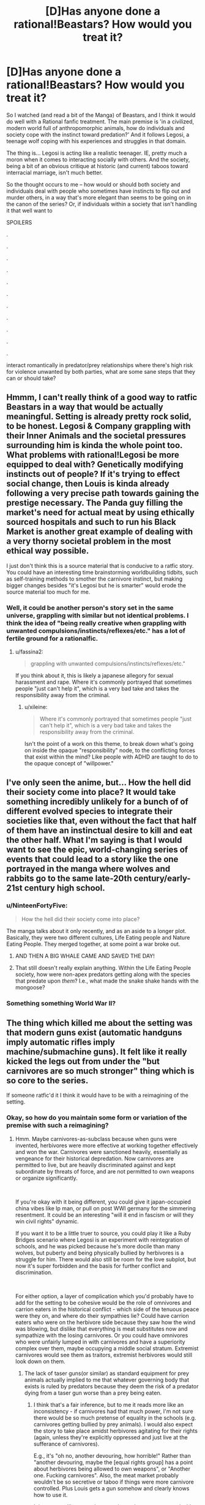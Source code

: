 #+TITLE: [D]Has anyone done a rational!Beastars? How would you treat it?

* [D]Has anyone done a rational!Beastars? How would you treat it?
:PROPERTIES:
:Author: Gavinfoxx
:Score: 25
:DateUnix: 1588881223.0
:DateShort: 2020-May-08
:END:
So I watched (and read a bit of the Manga) of Beastars, and I think it would do well with a Rational fanfic treatment. The main premise is 'in a civilized, modern world full of anthropomorphic animals, how do individuals and society cope with the instinct toward predation?' And it follows Legosi, a teenage wolf coping with his experiences and struggles in that domain.

The thing is... Legosi is acting like a realistic teenager. IE, pretty much a moron when it comes to interacting socially with others. And the society, being a bit of an obvious critique at historic (and current) taboos toward interracial marriage, isn't much better.

So the thought occurs to me -- how would or should both society and individuals deal with people who sometimes have instincts to flip out and murder others, in a way that's more elegant than seems to be going on in the canon of the series? Or, if individuals within a society that isn't handling it that well want to

SPOILERS

.

.

.

.

.

.

.

.

.

.

.

interact romantically in predator/prey relationships where there's high risk for violence unwanted by both parties, what are some sane steps that they can or should take?


** Hmmm, I can't really think of a good way to ratfic Beastars in a way that would be actually meaningful. Setting is already pretty rock solid, to be honest. Legosi & Company grappling with their Inner Animals and the societal pressures surrounding him is kinda the whole point too. What problems with rational!Legosi be more equipped to deal with? Genetically modifying instincts out of people? If it's trying to effect social change, then Louis is kinda already following a very precise path towards gaining the prestige necessary. The Panda guy filling the market's need for actual meat by using ethically sourced hospitals and such to run his Black Market is another great example of dealing with a very thorny societal problem in the most ethical way possible.

I just don't think this is a source material that is conducive to a ratfic story. You could have an interesting time brainstorming worldbuilding tidbits, such as self-training methods to smother the carnivore instinct, but making bigger changes besides "it's Legosi but he is smarter" would erode the source material too much for me.
:PROPERTIES:
:Author: XxChronOblivionxX
:Score: 15
:DateUnix: 1588888644.0
:DateShort: 2020-May-08
:END:

*** Well, it could be another person's story set in the same universe, grappling with similar but not identical problems. I think the idea of "being really creative when grappling with unwanted compulsions/instincts/reflexes/etc." has a lot of fertile ground for a rationalfic.
:PROPERTIES:
:Author: Gavinfoxx
:Score: 4
:DateUnix: 1588889322.0
:DateShort: 2020-May-08
:END:

**** u/fassina2:
#+begin_quote
  grappling with unwanted compulsions/instincts/reflexes/etc."
#+end_quote

If you think about it, this is likely a japanese allegory for sexual harassment and rape. Where it's commonly portrayed that sometimes people "just can't help it", which is a very bad take and takes the responsibility away from the criminal.
:PROPERTIES:
:Author: fassina2
:Score: 3
:DateUnix: 1589021770.0
:DateShort: 2020-May-09
:END:

***** u/xileine:
#+begin_quote
  Where it's commonly portrayed that sometimes people "just can't help it", which is a very bad take and takes the responsibility away from the criminal.
#+end_quote

Isn't the point of a work on this theme, to break down what's going on inside the opaque "responsibility" node, to the conflicting forces that exist within the mind? Like people with ADHD are taught to do to the opaque concept of "willpower."
:PROPERTIES:
:Author: xileine
:Score: 4
:DateUnix: 1589049955.0
:DateShort: 2020-May-09
:END:


** I've only seen the anime, but... How the hell did their society come into place? It would take something incredibly unlikely for a bunch of of different evolved species to integrate their societies like that, even without the fact that half of them have an instinctual desire to kill and eat the other half. What I'm saying is that I would want to see the epic, world-changing series of events that could lead to a story like the one portrayed in the manga where wolves and rabbits go to the same late-20th century/early-21st century high school.
:PROPERTIES:
:Author: inexacterminology
:Score: 24
:DateUnix: 1588889945.0
:DateShort: 2020-May-08
:END:

*** u/NinteenFortyFive:
#+begin_quote
  How the hell did their society come into place?
#+end_quote

The manga talks about it only recently, and as an aside to a longer plot. Basically, they were two different cultures, Life Eating people and Nature Eating People. They merged together, at some point a war broke out.
:PROPERTIES:
:Author: NinteenFortyFive
:Score: 6
:DateUnix: 1588900690.0
:DateShort: 2020-May-08
:END:

**** AND THEN A BIG WHALE CAME AND SAVED THE DAY!
:PROPERTIES:
:Author: Wireless-Wizard
:Score: 2
:DateUnix: 1589032009.0
:DateShort: 2020-May-09
:END:


**** That still doesn't really explain anything. Within the Life Eating People society, how were non-apex predators getting along with the species that predate upon /them/? I.e., what made the snake shake hands with the mongoose?
:PROPERTIES:
:Author: xileine
:Score: 2
:DateUnix: 1589050129.0
:DateShort: 2020-May-09
:END:


*** Something something World War II?
:PROPERTIES:
:Author: Gavinfoxx
:Score: 1
:DateUnix: 1588899431.0
:DateShort: 2020-May-08
:END:


** The thing which killed me about the setting was that modern guns exist (automatic handguns imply automatic rifles imply machine/submachine guns). It felt like it really kicked the legs out from under the "but carnivores are so much stronger" thing which is so core to the series.

If someone ratfic'd it I think it would have to be with a reimagining of the setting.
:PROPERTIES:
:Author: u_PM_me_nihilism
:Score: 3
:DateUnix: 1588900462.0
:DateShort: 2020-May-08
:END:

*** Okay, so how do you maintain some form or variation of the premise with such a reimagining?
:PROPERTIES:
:Author: Gavinfoxx
:Score: 1
:DateUnix: 1588900617.0
:DateShort: 2020-May-08
:END:

**** Hmm. Maybe carnivores-as-subclass because when guns were invented, herbivores were more effective at working together effectively and won the war. Carnivores were sanctioned heavily, essentially as vengeance for their historical depredation. Now carnivores are permitted to live, but are heavily discriminated against and kept subordinate by threats of force, and are not permitted to own weapons or organize significantly.

​

If you're okay with it being different, you could give it japan-occupied china vibes like Ip man, or pull on post WWI germany for the simmering resentment. It could be an interesting "will it end in fascism or will they win civil rights" dynamic.

If you want it to be a little truer to source, you could play it like a Ruby Bridges scenario where Legosi is an experiment with reintegration of schools, and he was picked because he's more docile than many wolves, but puberty and being physically bullied by herbivores is a struggle for him. There would also still be room for the love subplot, but now it's super forbidden and the basis for further conflict and discrimination.

​

For either option, a layer of complication which you'd probably have to add for the setting to be cohesive would be the role of omnivores and carrion eaters in the historical conflict - which side of the tenuous peace were they on, and where do their sympathies lie? Could have carrion eaters who were on the herbivore side because they saw how the wind was blowing, but dislike that everything is meat substitutes now and sympathize with the losing carnivores. Or you could have omnivores who were unfairly lumped in with carnivores and have a superiority complex over them, maybe occupying a middle social stratum. Extremist carnivores would see them as traitors, extremist herbivores would still look down on them.
:PROPERTIES:
:Author: u_PM_me_nihilism
:Score: 8
:DateUnix: 1588904332.0
:DateShort: 2020-May-08
:END:

***** The lack of taser guns(or similar) as standard equipment for prey animals actually implied to me that whatever governing body that exists is ruled by predators because they deem the risk of a predator dying from a taser gun worse than a prey being eaten.
:PROPERTIES:
:Author: Sonderjye
:Score: 7
:DateUnix: 1588937105.0
:DateShort: 2020-May-08
:END:

****** I think that's a fair inference, but to me it reads more like an inconsistency - if carnivores had that much power, I'm not sure there would be so much pretense of equality in the schools (e.g. carnivores getting bullied by prey animals). I would also expect the story to take place amidst herbivores agitating for their rights (again, unless they're explicitly oppressed and just live at the sufferance of carnivores).

E.g., it's "oh no, another devouring, how horrible!" Rather than "another devouring, maybe the [equal rights group] has a point about herbivores being allowed to own weapons", or "Another one. Fucking carnivores". Also, the meat market probably wouldn't be so secretive or taboo if things were more carnivore controlled. Plus Louis gets a gun somehow and clearly knows how to use it.

It just seems like canon beastars is much more concerned with telling its coming of age and star crossed romance story than it is with following through on its setting and social commentary.
:PROPERTIES:
:Author: u_PM_me_nihilism
:Score: 2
:DateUnix: 1588952328.0
:DateShort: 2020-May-08
:END:

******* u/xileine:
#+begin_quote
  if carnivores had that much power, I'm not sure there would be so much pretense of equality in the schools (e.g. carnivores getting bullied by prey animals).
#+end_quote

What if it was that carnivores are elected by a mostly-herbivorous base? Because, y'know, food web---fewer of each species as nutritional demand goes up. (Now it's essentially a class allegory: 99% of voters are in, well, the 99%, but almost all candidates come from the wealthy "political class", because you get taught politics at your daddy's knee.)

Also, what if this dynamic was only stable for international-realpolitik reasons? (I.e., if herbivores elected carnivores to represent them, because they think carnivores are better at intimidating /other countries'/ also-mostly-herbivore populations into cooperation/trade concessions/etc.? Or also, that the richer herbivores that run PACs, would think that carnivores would make more effective leaders in potential wartime---which might always be simmering in such a world---due to their ability to intimidate /their own/ populations [and their appropriations committees] into a high-budgeted war footing more quickly?)
:PROPERTIES:
:Author: xileine
:Score: 2
:DateUnix: 1589050338.0
:DateShort: 2020-May-09
:END:


****** That seems plausible. The civilization is very predator-friendly...
:PROPERTIES:
:Author: Gavinfoxx
:Score: 1
:DateUnix: 1588949777.0
:DateShort: 2020-May-08
:END:


***** What are your opinions of this with regards to the unworkability of the original Zootopia plot, which had people heavily distrusting carnivores from the get-go and was much darker?
:PROPERTIES:
:Author: Gavinfoxx
:Score: 1
:DateUnix: 1588905536.0
:DateShort: 2020-May-08
:END:

****** Never actually saw zootopia. What was the OG plot?
:PROPERTIES:
:Author: u_PM_me_nihilism
:Score: 2
:DateUnix: 1588910396.0
:DateShort: 2020-May-08
:END:

******* The original plot had the herbivores living in fear of the carnivores, and all the carnivores had to wear these collars that electrically shocked them into submission every time they got too excited for any reason.
:PROPERTIES:
:Author: Gavinfoxx
:Score: 1
:DateUnix: 1588911160.0
:DateShort: 2020-May-08
:END:


***** u/thrawnca:
#+begin_quote
  herbivores were more effective at working together effectively and won the war.
#+end_quote

Logically, they would also have to outnumber carnivores by a large margin.
:PROPERTIES:
:Author: thrawnca
:Score: 1
:DateUnix: 1588914161.0
:DateShort: 2020-May-08
:END:

****** Yep, that too. Canon Beastars also size normalizes most of the animals somewhat (except mice for some reason?), so while they probably couldn't all use bigger caliber weaponry, enough could.
:PROPERTIES:
:Author: u_PM_me_nihilism
:Score: 1
:DateUnix: 1588951733.0
:DateShort: 2020-May-08
:END:


** I've only seen the start of the anime but it struck me a strange that the prey animals don't all learn MMA or carry weapons, though perhaps it's gender commentary. I got the impression that the predators are unable of using mentally complex things so it seems one could abuse that somehow.
:PROPERTIES:
:Author: Sonderjye
:Score: 4
:DateUnix: 1588897853.0
:DateShort: 2020-May-08
:END:

*** Huge advantages in reach, mass, muscles, etc. are MASSIVE advantages in personal combat... I'd expect MMA to be less useful than you'd expect. And pepper spray and similar items (even small caliber handguns!) are less immediately useful against berserk rage....
:PROPERTIES:
:Author: Gavinfoxx
:Score: 6
:DateUnix: 1588898530.0
:DateShort: 2020-May-08
:END:

**** Certaintly but no equiptment or training at all? If not for the actual combative advantage then the dillusion of control and safety?
:PROPERTIES:
:Author: Sonderjye
:Score: 2
:DateUnix: 1588936963.0
:DateShort: 2020-May-08
:END:


**** I'd expect the herding instinct of many herbivores to give rise, in an uplifted herbivorous species, to a strong desire for at least one member of every family (if not more) to become a bodyguard; such that in any mixed-species setting, there's always, like, ten herbivorous bodyguards just standing watchfully at the back of the room, hands on firearms, waiting for anyone to make a move. Also, obviously, a complementary strong urge in those who aren't the bodyguards, to have those bodyguards around, and to never go anywhere without them.
:PROPERTIES:
:Author: xileine
:Score: 2
:DateUnix: 1589051006.0
:DateShort: 2020-May-09
:END:


** Mandatory teeth and claw filing. Pepper spray or equivalent carried by prey. Pepper flavored soap and shampoo for every prey. Tasers for preys. School classes on how to detect and determine when a predator is likely to attack, locations with highest risk, behaviors you can use to tell with high accuracy when a predator is near losing control.

​

Basically any remotely socially capable group of prey would have a big advantage over any predator ever in politics and pretty much every other situation where proper social behavior is desirable.

​

They can anger predators then accuse them of attempting an attack, bait political enemies implying they are going to attack them, use specific scents that increase the likelihood predator attacks, and infinite variations of this to the Nnth degree. Basically either predators or prey would be second class citizens, or their society wouldn't work.

​

PS. It'd be very VERY difficult to beat millions of years of evolutionary psychology to make these 2 groups safely live together. Probably impossible in a manner that even comes close to our modern ideals of equality.
:PROPERTIES:
:Author: fassina2
:Score: 2
:DateUnix: 1589021786.0
:DateShort: 2020-May-09
:END:

*** u/xileine:
#+begin_quote
  Pepper flavored soap and shampoo for every prey.
#+end_quote

/Pepper/? Can carnivores mostly not eat piperine? I'd expect [[https://en.wikipedia.org/wiki/Denatonium][denatonium]].

#+begin_quote
  use specific scents that increase the likelihood predator attacks
#+end_quote

Wouldn't this be an arms race? I'm assuming here that predators /want/ to eat prey species, not just /need/ to; and so they actually would prefer, if possible, to eat them /before/ going into a berserker rage, since then they have more control over the situation and can potentially "get away with it." If that's true, then predators would be all about figuring out ways to get prey-species people to /volunteer/ themselves to be eaten.

Like, say, drugging people with chemicals that cause depression and suicidal ideation in hopes that they eventually decide life is not worth living, at which point they can jump in and offer to eat them as a means of assisted suicide.

Or, like, creating extreme sports (think BASE jumping) with high chances of death, and heavily marketing them, while also setting up certain predators as the instructors [probably because they paid for the privilege], and making the participants sign a participation waiver with fine print that says that in a remote wilderness environment, the instructor has final say on how to dispose of their body in the event that they die in an accident and are unable to be transported home.

Or, a more "interesting" case: I'd presume that carnivores would run all the abortion clinics.

(Tangent: do egg-laying demihumans exist in this world? Do they sell their unfertilized eggs on the open market as a foodstuff for carnivores and obligate ovivores to eat? Would it be unusual for a snake-man to date a chicken-woman under the expectation of being able to eat her eggs?)

--------------

I would also point out that, in reality, carnivores don't only eat herbivores. /Most/ carnivorous species eat other carnivorous species! If that dynamic persists in this setting, then I'd expect carnivores to /maybe/ maintain some sort of blasé "if you can beat me, you deserve to eat me" kind of sentiment when in the company of other carnivore species---sort of like cultivators in the more cruel Xianxia stories; and it'd only be in interactions with herbivores where this dynamic would be called into question.

Also, I haven't watched the show: do non-uplifted animals not exist in this setting (any more)? Can carnivores not, in fact, just eat the cow-cows, instead of the cow-people? Can society not just keep livestock around for carnivores to preferentially attack in case of a sudden rage (much like one would imagine a werewolf would)?
:PROPERTIES:
:Author: xileine
:Score: 2
:DateUnix: 1589051054.0
:DateShort: 2020-May-09
:END:

**** Not watched the show, but read the manga-

#+begin_quote
  do egg-laying demihumans exist in this world?
#+end_quote

Yes, and they sell unfertilised eggs on the open market. There's a side chapter from the point of view of a hen who does this, and takes pride in producing high-quality eggs for people to eat. This is considered fine and non-taboo; however, at one point an egg is found to have somehow been fertilized and there's a stillborn/(premature?) chicken, i.e. child inside. The group of carnivores who are eating lunch at that moment have to deal with this, with some of them wanting to treat it as a rare opportunity to eat real, live meat and some of them (protagonist) horrified because of his social upbringing.

#+begin_quote
  do non-uplifted animals not exist in this setting (any more)?
#+end_quote

No. The only non-sapient animals are insects, which are legal to eat, no smarter than real-life insects, and mulched for meat substitutes. (Though the main character does, eventually empaphize with even them in a way somewhat analogous to real-life vegetarianism, leading to an interesting, yet somewhat comedic scene where he ritualistically consumes a grub after fasting for a week in a manner reminiscent of ancestral tribes worshipping the spirit of the animals that fed them, metaphorically absorbing its life force. He's later visited, in a dream, by the spirit of the insect the grub would have become.)
:PROPERTIES:
:Author: zorianteron
:Score: 2
:DateUnix: 1589106101.0
:DateShort: 2020-May-10
:END:


**** u/fassina2:
#+begin_quote
  Pepper? Can carnivores mostly not eat piperine? I'd expect denatonium
#+end_quote

Specifics and optimal chemicals are beyond the scope of my 1 line possible option.

#+begin_quote
  I'm assuming here that predators want to eat prey species, not just need to; and so they actually would prefer, if possible, to eat them before going into a berserker rage, since then they have more control over the situation and can potentially "get away with it."
#+end_quote

I'm assuming that's not the case seeing that the OP says it's undesirable, specially when they are supposed to be living in a relatively modern society setting.

Food consumption is not an issue brought up. I'm assuming they have other animals that aren't actually sentient they can eat for sustenance.

If some fraction of them enjoys or wants to eat sentient animals in a criminal manner that's beyond the scope of my comment.
:PROPERTIES:
:Author: fassina2
:Score: 1
:DateUnix: 1589054374.0
:DateShort: 2020-May-10
:END:

***** u/xileine:
#+begin_quote
  the OP says it's undesirable, specially when they are supposed to be living in a relatively modern society setting.
#+end_quote

Well, yes, it's undesirable, due to the consequences. Presumably the people who do it anyway are people with impulse-control problems. But people who /know they have/ impulse-control problems, can plan around those.

Let me put it this way: if you know you're inevitably an arsonist, i.e. someone who has a /compulsion/ to set things on fire, then---presuming there's no clear way to just /preclude yourself from being an arsonist/---wouldn't you rather be an arsonist who 1. (even if you're a sociopath) avoids long-term personal consequences for your actions; and 2. (if you're not a sociopath) causes the least global-utility harm in the course of your arson? Maybe by, say, going into demolitions as a career?

#+begin_quote
  I'm assuming they have other animals that aren't actually sentient they can eat for sustenance.
#+end_quote

Again, having not watched the show---I've been assuming the whole problem with the "urge to kill+eat prey" in the show, was because the carnivores were being forced to eat only vegetables/grains mixed with alternative protein sources (i.e. how cheap cat food is made), and so were in some sense feeling this unsatisfied instinctual drive.

I feel like the whole premise of the show would be defused if there were non-uplifted animals, because if they existed in the setting, there'd be absolutely no (diegetic) reason that carnivores couldn't just get their ya-yas out by /hunting live specimens/ of those species. It's not like they're obligate-humanivore vampires; the death throes of a pig/rabbit/etc. as they eat it alive are presumably /just as satisfying/ as those of a demihuman.
:PROPERTIES:
:Author: xileine
:Score: 1
:DateUnix: 1589067849.0
:DateShort: 2020-May-10
:END:

****** u/fassina2:
#+begin_quote
  Presumably the people who do it anyway are people with impulse-control problems. But people who know they have impulse-control problems, can plan around those.
#+end_quote

Let me put it this way, if someone has weak impulse control and harmful / dangerous urges they need to be put away. They are not fit to live in our society, it's why we have prisons and hospices.

Some might be able to avoid it by being very capable of hiding their actions but that still doesn't change what should be done to them. If they can find a workaround or channel it in a non harmful way they don't necessarily have weak impulse control.

#+begin_quote
  I feel like the whole premise of the show would be defused if there were non-uplifted animals, because if they existed in the setting, there'd be absolutely no (diegetic) reason that carnivores couldn't just get their ya-yas out by hunting live specimens of those species.
#+end_quote

There's still fish and crustaceans. I don't see the problem the analogy is from what I can tell just an instinctual urge the predators have to kill prey. Not something related to hunger or an inherent need, just their brain going that'd be an easy target, go get it. That's why I implied it was a japanese allegory for rape apologists, which it likely is.
:PROPERTIES:
:Author: fassina2
:Score: 1
:DateUnix: 1589071909.0
:DateShort: 2020-May-10
:END:

******* u/xileine:
#+begin_quote
  that still doesn't change what should be done to them
#+end_quote

I'm not talking about what should be done /to/ them; I'm talking about what /they/ should do.

What we're basically talking about is a set of interacting societies/species, where the societies' members have incompatible preference-functions. Like in [[https://www.lesswrong.com/posts/HawFh7RvDM4RyoJ2d/three-worlds-collide-0-8][Three Worlds Collide]]. Or like Crystal in the [[http://crystal.raelifin.com/][Crystal Trilogy]].

It sort of sounds like you're suggesting that the best course of action, if you're a /eusocial/† paperclipper-agent that arises on Earth, is to submit yourself to the human authorities for the good /of/ humanity. But that certainly doesn't sound like it'd produce very many paperclips.

† eusocial = one that wants to see /other paperclipper-agents/ thrive, and therefore may have generalized mirror-neurons that allow it to /somewhat/ empathize with humans the way humans /somewhat/ empathize with animals

And, if fully half the population of a shared world were such eusocial paperclippers...
:PROPERTIES:
:Author: xileine
:Score: 2
:DateUnix: 1589224012.0
:DateShort: 2020-May-11
:END:

******** It's not been clear, what you want to discuss from the start. So I'm assuming you want examples of paperclip optimizers that are harmful and yet can still get what they want consistently without getting caught.

It so happens that I know an example, the group of people that has the highest number / percentage of serial killers that are probably on the loose and not even suspected are truck drivers.

It's the perfect job for them, they can pick up some hitchhiker, do their paperclipping, deal with the evidence and be virtually scot free. They aren't suspects because they don't know the victim, work alone, have no oversight, are in remote places often, and never stay in the same place for long.

What they should do depends on their specific sense of morals. Ideally they'd turn themselves in, and opt not to reproduce and pass on their genes to anybody else.

Since that's not likely an option, cause the least amount of harm they can, avoid victims that have close families, focus on causing the least amount pain overhaul, that kind of thing.

Hopefully this is what you wanted..
:PROPERTIES:
:Author: fassina2
:Score: 1
:DateUnix: 1589228293.0
:DateShort: 2020-May-12
:END:

********* u/xileine:
#+begin_quote
  So I'm assuming you want examples of paperclip optimizers that are harmful and yet can still get what they want consistently without getting caught.
#+end_quote

Not exactly. I was trying to talk about the interactions of metaethical models between eusocial sibling-civilizations that have incomptaible terminal preferences.

Like, humans civilizations have, after bumping into one-another for a bit, developed a metaethical model that suggests that there are certain "human universal" social mores that are okay to insist on, because no neurotypical human is okay with violating them; while other things are merely cultural mores, and are left up to the members of that culture if not seen as harmful by other cultures, but trod over in the name of "human progress" if they /are/ seen as harmful.

But this doesn't sound like what would happen if two civilizations with truly incompatible sets of terminal preferences (the herbivores and carnivores in Beastars; or humans and some form of eusocial paperclip-optimizers) collided.

What would happen instead, /in terms the development of a shared metaethics/, if we ignore the large parts of the possibility space where one or both civilizations decide that a positive-sum relationship is impossible and just blow one-another up? What social mores would be generated---would be considered foundational? Would the paperclippers agree to not turn humans into paperclips, just other things? Would the carnivores agree that they /should/ be shackled in some way, and do so voluntarily even when there are no herbivores around?

Or, to put this in simpler terms: what do religions in the world of Beastars preach about?
:PROPERTIES:
:Author: xileine
:Score: 1
:DateUnix: 1589393233.0
:DateShort: 2020-May-13
:END:

********** You see my point of view on this is that it's not possible. Evolutionary psychology wise, it's just not a thing. That society couldn't work in an equality manner similar to one we'd find pleasant, given those two groups.

They could potentially live together with the prey in power and the predators as second class citizens. If the predators were in power I don't think they'd bother keeping the prey around, maybe for labor, but if these animals grow at a rate similar to humans, which seems to be the case given schools, they just aren't viable livestock.

The predators could keep the prey in reserves, similar to the native american ones around. Or give them a country / island and leave them be as a more humane option.

i.e I don't think it's possible without too much authorial bs, to the point that I'd even bother consider it.

Between aliens, sure they could coexist, between 2 sentient species that evolved together with one preying on the other, no. Maybe with genetic manipulation to a degree nobody would be comfortable with otherwise, never.

We are talking about millions of years of evolution, which curiously doesn't just affect our bodies without touching our brains or psychology. It's too much.

I presume you know why we have rapists, psychopaths, and every other kind of criminal imaginable ? If not, it's simple for a long time, enough for these tactics and adaptations to evolve and be selected for, those strategies worked, they gave them enough advantages to be passed on repeatedly.

It's not to say those people can't be helped or treated, but it's very difficult and costly and often not worth the effort, even in our own world where there are very feel of them.

With aliens it's a very difficult and complex subject. People are really uncomfortable assigning differing levels of intelligence to different types of sentient beings. Generally in a same planet basis, it's very difficult to come to a condition that ends in equality.

If the species have the same origin generally the most optimal one will take over to a point where everything else is replaced as happened here with the different human species that coexisted.

If they are different species it'd have to be some really elaborate scenario where they developed at the same rate or met at the exact right time where their technology levels were identical.

In space it'd be very similar, either a very elaborate scenario is required or there'd need to be a very powerful and influential species that forced every other species to treat each other with a semblance of equality.

Even within the same species equality is almost impossible, among different species with different intelligence and technology levels it'd need to be enforced by some higher entity to happen at all.
:PROPERTIES:
:Author: fassina2
:Score: 1
:DateUnix: 1589406293.0
:DateShort: 2020-May-14
:END:

*********** u/xileine:
#+begin_quote
  If they are different species it'd have to be some really elaborate scenario where they developed at the same rate or met at the exact right time where their technology levels were identical.
#+end_quote

The usual assumption with any story with intelligent demihuman animals in a hard sci-fi setting is some sort of bioengineered "uplift virus", which, over a very short period of time, mutated both the bodies and brains of all animal species it could infect, into their present forms. They all just wake up sentient one day.

The other assumption some settings make, is that some precursor species (humans, usually) uplifted all these animal species within a bioengineering lab as test subjects; and they escaped, revolted, and banded together through a shared hatred of their captors to destroy the entire precursor species. This isn't implausible in terms of effort/impact, if this is happening on a recently-terraformed or colonized planet, used as an isolation environment for such experimentation, with no native fauna, and the only humans being the workers at the lab.
:PROPERTIES:
:Author: xileine
:Score: 1
:DateUnix: 1589479260.0
:DateShort: 2020-May-14
:END:

************ Even then you wouldn't expect it to last. In the long run natures optimization processes would take over and equality would disappears.

You'd still expect there to be a most optimal, or fit species that'd end up on the long run becoming the dominant and eventually only relevant species in that environment.

If not species, then it jumps to something else, i.e culture, religion, society. Just look at earth, non optimal groups were replaced, not necessarily via death, but often so.

It's just how 'Life' as in biological life, rather than our life, works. It's an optimization game, that's basically what evolution is. It just so happens that it extends past species when there's isn't another species to compete with and other selection methods become available, i.e societies and it's customs, and eventually ideas.

It doesn't mean the replaced species in a multi species society would disappear, just that they'd become a powerless minority which ends up meaning inequality.
:PROPERTIES:
:Author: fassina2
:Score: 1
:DateUnix: 1589486285.0
:DateShort: 2020-May-15
:END:


*** I think you're making very strong assumptions. The predator prey is clearly an allegory for sexual assault and we don't see the tendencies you describe in our world.
:PROPERTIES:
:Author: Sonderjye
:Score: 1
:DateUnix: 1589149094.0
:DateShort: 2020-May-11
:END:

**** u/fassina2:
#+begin_quote
  I think you're making very strong assumptions. The predator prey is clearly an allegory for sexual assault and we don't see the tendencies you describe in our world.
#+end_quote

Can you elaborate ? What tendencies ? Please be more specific, quotes would be appreciated.

​

Yes I know it's almost certainly an allegory for sexual assault, I state it in other comments on this thread, I speak this way because almost nothing is 100% certain.. We are on [[/r/rational][r/rational]] it's normally how we talk here.
:PROPERTIES:
:Author: fassina2
:Score: 1
:DateUnix: 1589159156.0
:DateShort: 2020-May-11
:END:

***** u/Sonderjye:
#+begin_quote
  Mandatory teeth and claw filing
#+end_quote

There's no imposition on men to be less of a physical threat.

#+begin_quote
  Pepper spray or equivalent carried by prey.
#+end_quote

Only few women carry pepper spray and similar.

#+begin_quote
  Pepper flavored soap and shampoo for every prey.
#+end_quote

No women use repulsive scents or similar.

#+begin_quote
  Tasers for preys
#+end_quote

Almost no women carry tasers.

And so forth.

The lack of those things in the real world implies that either that either there are rational reasons for why 'prey' don't take those precautions or our current behavioural system is fundementally irrational.
:PROPERTIES:
:Author: Sonderjye
:Score: 1
:DateUnix: 1589195306.0
:DateShort: 2020-May-11
:END:

****** u/fassina2:
#+begin_quote
  There's no imposition on men to be less of a physical threat.
#+end_quote

Men aren't 90kg, 6th tall wolves or bears with sharp teeth and jaws strong enough to break and gauge necks in a single bite. Nor do we have sharp claws. Both of which serve no purpose in their modern society.

#+begin_quote
  Only few women carry pepper spray and similar.
#+end_quote

I'd argue the comparative danger / risk here is much higher than our own. We are talking about big beasts trying to eat you alive, and no irl people don't pass out from pain. And actual people without anime constitution, healing and lasting damage dismissiveness.

#+begin_quote
  No women use repulsive scents or similar.
#+end_quote

There's a lot of scientific literature and evidence that many women that have been abused become overweight as a defense mechanism.

Even when they participate in studies and diets that actually work and make them lose weight they tend to relapse and regain their weight when they start noticing signs of male sexual interest.

It's often sited in psychology circles, and a lot of scientists are trying to develop treatments. So maybe not "repulsive scents", but plenty of women consciously adopt an 'unappealing appearance' for most males to decrease the risk of sexual assault.

#+begin_quote
  The lack of those things in the real world implies that either that either there are rational reasons for why 'prey' don't take those precautions or our current behavioural system is fundementally irrational.
#+end_quote

My point is these are very different scenarios. Most women are plenty careful when in dangerous scenarios and situations, and are very likely to avoid those situations entirely. It's one of our male privileges to not notice it very often.
:PROPERTIES:
:Author: fassina2
:Score: 1
:DateUnix: 1589200481.0
:DateShort: 2020-May-11
:END:


** The food chain aspect isn't fantasy. Most of us already eat sentient beings as it is, and those of us that don't often have to override significant instincts and cravings (and perhaps even a degree of vitality, depending on which nutritionists you believe) to do so.

At the same time many of us maintain close emotional inter-species bonds, often with creatures that would ordinarily be our prey in another context. And we are happy to condemn people who eat what we consider pets, so we even have the same taboo aspect here.

So how do we deal with it? That is how it would be dealt with in a realistic story. The fact that it's a taboo yet still super common isn't unrealistic at all. (Inb4 "but it would be different if the prey were intelligent" it would be good to remember that slavery was a historical default.)

I think if we actually had multiple sentient species, the story would be about a lot _more_ than just predator prey relationships. That's really just one aspect of inter species interaction. Consider different physical capabilities (some people can fly!), different mental aptitudes, etc.
:PROPERTIES:
:Author: GreenSatyr
:Score: -1
:DateUnix: 1588971913.0
:DateShort: 2020-May-09
:END:

*** Sigh. I'm not sure how humans eating unintelligent domesticated animals is relevant?
:PROPERTIES:
:Author: Gavinfoxx
:Score: 2
:DateUnix: 1588972068.0
:DateShort: 2020-May-09
:END:

**** It's not relevant? You wanna write a rational take on a society where the natural order is that similarly intelligent beings eat each other while simultaneously being friends and considering those they eat morally relevant? But not draw any lessons or parallels from the real world scenario of a society where the natural order is that more intelligent beings eat less intelligent beings while simultaneously being friends and considering them morally relevant ?
:PROPERTIES:
:Author: GreenSatyr
:Score: 2
:DateUnix: 1588972864.0
:DateShort: 2020-May-09
:END:

***** Yes because it is blatantly obvious that the people in this setting are controlled by their instincts to an extreme extent, beyond humans or domesticated animals. I don't think a human's capacity to have a relationship with (say) a pet chicken, and also butcher and eat other chickens, is that relevant to these creatures that only have vaguely human psychology.
:PROPERTIES:
:Author: Gavinfoxx
:Score: 1
:DateUnix: 1588983085.0
:DateShort: 2020-May-09
:END:

****** You just don't notice the degree to which you're controlled by your instincts because you're a human! I'm sure a sentient rabbit would have all sorts of observations about your behavior and correctly attribute them to your human instincts.

In general, I think there's definitely people in this world who would not refrain from certain actions which significantly improved their quality of life, even if it meant killing people (even if they morally believed it wrong, even if their society put a taboo on it). If you don't agree with the point when it comes to meat, just consider the general case.
:PROPERTIES:
:Author: GreenSatyr
:Score: 0
:DateUnix: 1588984984.0
:DateShort: 2020-May-09
:END:

******* I think the problem he has with your points is that most people dont interact with there food animals. The world of beaststars everyone interacts with each other on even ground and can most importantly talk. I cant talk to a cow. Even when talking to dogs, the majority of the stuff they do is reactions to our body langue and voice infliction. They dont care or understand what we are saying.
:PROPERTIES:
:Author: ironistkraken
:Score: 2
:DateUnix: 1589003952.0
:DateShort: 2020-May-09
:END:
